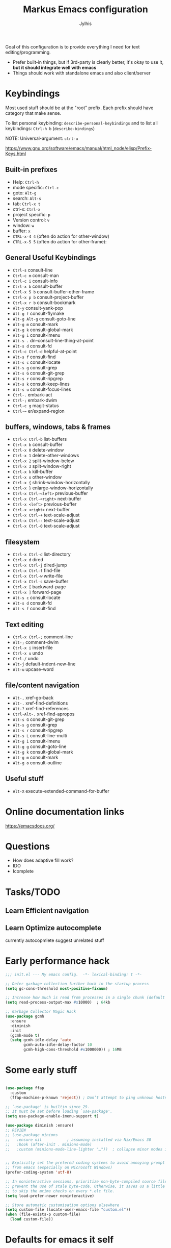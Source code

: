 
#+title: Markus Emacs configuration
#+author: Jylhis
#+TODO: Learn(r) Bug(r) InProgress(i) | Done(d)

Goal of this configuration is to provide everything I need for text editing/programming.

- Prefer built-in things, but if 3rd-party is clearly better, it's okay to use it, *but it should integrate well with emacs*
- Things should work with standalone emacs and also client/server


* Keybindings

Most used stuff should be at the "root" prefix.
Each prefix should have category that make sense.

To list personal keybinding: =describe-personal-keybindings=
and to list all keybindings: =Ctrl-h b= (=describe-bindings=)

NOTE: Universal-argument: =ctrl-u=

https://www.gnu.org/software/emacs/manual/html_node/elisp/Prefix-Keys.html

** Built-in prefixes
- Help: =Ctrl-h=
- mode specific: =Ctrl-c=
- goto: =Alt-g=
- search: =Alt-s=
- tab: =Ctrl-x t=
- ctrl-x: =Ctrl-x=
- project specific: =p=
- Version control: =v=
- window: =w=
- buffer: =x=
- =CTRL-x-4 4= (often do action for other-window)
- =CTRL-x-5 5= (often do action for other-frame):


** General Useful Keybindings

- =Ctrl-s= consult-line
- =Ctrl-c m= consult-man
- =Ctrl-c i= consult-info
- =Ctrl-x b= consult-buffer
- =Ctrl-x 5 b= consult-buffer-other-frame
- =Ctrl-x p b= consult-project-buffer
- =Ctrl-x r b= consult-bookmark
- =Alt-y= consult-yank-pop
- =Alt-g f= consult-flymake
- =Alt-g Alt-g= consult-goto-line
- =Alt-g m= consult-mark
- =Alt-g k= consult-global-mark
- =Alt-g i= consult-imenu
- =Alt-s .= dn--consult-line-thing-at-point
- =Alt-s d= consult-fd
- =Ctrl-c Ctrl-d= helpful-at-point
- =Alt-s f= consult-find
- =Alt-s c= consult-locate
- =Alt-s g= consult-grep
- =Alt-s G= consult-git-grep
- =Alt-s r= consult-ripgrep
- =Alt-s k= consult-keep-lines
- =Alt-s u= consult-focus-lines
- =Ctrl-.= embark-act
- =Ctrl-;= embark-dwim
- =Ctrl-c g= magit-status
- =Ctrl-== er/expand-region


** buffers, windows, tabs & frames
- =Ctrl-x Ctrl-b=		list-buffers
- =Ctrl-x b=		consult-buffer
- =Ctrl-x 0=		delete-window
- =Ctrl-x 1=		delete-other-windows
- =Ctrl-x 2=		split-window-below
- =Ctrl-x 3=		split-window-right
- =Ctrl-x k=		kill-buffer
- =Ctrl-x o=		other-window
- =Ctrl-x {=		shrink-window-horizontally
- =Ctrl-x }=		enlarge-window-horizontally
- =Ctrl-x Ctrl-<left>=	previous-buffer
- =Ctrl-x Ctrl-<right>=	next-buffer
- =Ctrl-x <left>=	previous-buffer
- =Ctrl-x <right>=	next-buffer
- =Ctrl-x Ctrl-+=		text-scale-adjust
- =Ctrl-x Ctrl--=		text-scale-adjust
- =Ctrl-x Ctrl-0=		text-scale-adjust

** filesystem

- =Ctrl-x Ctrl-d=		list-directory
- =Ctrl-x d=		dired
- =Ctrl-x Ctrl-j=		dired-jump
- =Ctrl-x Ctrl-f=		find-file
- =Ctrl-x Ctrl-w=		write-file
- =Ctrl-x Ctrl-s=		save-buffer
- =Ctrl-x [=		backward-page
- =Ctrl-x ]=		forward-page
- =Alt-s c=		consult-locate
- =Alt-s d=		consult-fd
- =Alt-s f=		consult-find


** Text editing

- =Ctrl-x Ctrl-;=		comment-line
- =Alt-;=			comment-dwim
- =Ctrl-x i=		insert-file
- =Ctrl-x u=		undo
- =Ctrl-/=		undo
- =Alt-j=			default-indent-new-line
- =Alt-u=			upcase-word

** file/content navigation

- =Alt-,=			xref-go-back
- =Alt-.=			xref-find-definitions
- =Alt-?=			xref-find-references
- =Ctrl-Alt-.=			xref-find-apropos
- =Alt-s G=		consult-git-grep
- =Alt-s g=		consult-grep
- =Alt-s r=		consult-ripgrep
- =Alt-s L=		consult-line-multi
- =Alt-g i=		consult-imenu
- =Alt-g g=		consult-goto-line
- =Alt-g k=		consult-global-mark
- =Alt-g m=		consult-mark
- =Alt-g o=		consult-outline

** Useful stuff

- =Alt-X= execute-extended-command-for-buffer


* Online documentation links
https://emacsdocs.org/

* Questions
- How does adaptive fill work?
- IDO
- Icomplete

* Tasks/TODO
** Learn Efficient navigation
** Learn Optimize autocomplete
currently autocopmlete suggest unrelated stuff

* Early performance hack

#+begin_src emacs-lisp :tangle yes
  ;;; init.el --- My emacs config.	-*- lexical-binding: t -*-

  ;; Defer garbage collection further back in the startup process
  (setq gc-cons-threshold most-positive-fixnum)

  ;; Increase how much is read from processes in a single chunk (default is 4kb)
  (setq read-process-output-max #x10000)  ; 64kb

  ;; Garbage Collector Magic Hack
  (use-package gcmh
    :ensure
    :diminish
    :init
    (gcmh-mode t)
    (setq gcmh-idle-delay 'auto
          gcmh-auto-idle-delay-factor 10
          gcmh-high-cons-threshold #x1000000)) ; 16MB

#+end_src

* Some early stuff
#+begin_src emacs-lisp :tangle yes

  (use-package ffap
    :custom
    (ffap-machine-p-known 'reject)) ; Don’t attempt to ping unknown hostnames

  ;; `use-package' is builtin since 29.
  ;; It must be set before loading `use-package'.
  (setq use-package-enable-imenu-support t)

  (use-package diminish :ensure)
  ;; REVIEW
  ;; (use-package minions
  ;;   :ensure nil           ; assuming installed via Nix/Emacs 30
  ;;   :hook (after-init . minions-mode)
  ;;   :custom (minions-mode-line-lighter "…"))  ; collapse minor modes into “…” menu


  ;; Explicitly set the prefered coding systems to avoid annoying prompt
  ;; from emacs (especially on Microsoft Windows)
  (prefer-coding-system 'utf-8)

  ;; In noninteractive sessions, prioritize non-byte-compiled source files to
  ;; prevent the use of stale byte-code. Otherwise, it saves us a little IO time
  ;; to skip the mtime checks on every *.elc file.
  (setq load-prefer-newer noninteractive)

  ;; Store automatic customisation options elsewhere
  (setq custom-file (locate-user-emacs-file "custom.el"))
  (when (file-exists-p custom-file)
    (load custom-file))

#+end_src

* Defaults for emacs it self
#+begin_src emacs-lisp :tangle yes
  (use-package emacs
    :init
    ;; UI tweaks
    (load-theme 'leuven t t)
    (load-theme 'leuven-dark t)
    (tool-bar-mode -1)
    (menu-bar-mode -1)
    (when (fboundp 'scroll-bar-mode) (scroll-bar-mode -1))
    ;; Keymap
    (define-key function-key-map (kbd "M-]") 'event-apply-super-modifier) ; Define Super (Meta-]) as super modifier
    :bind
    (("C-z" . nil)); Unbind C-z (prevent accidental minimize)
    :custom
    (inhibit-startup-screen t)
    (initial-scratch-message nil)
    (use-short-answers t "life is too short to type yes or no")
    (cursor-type 'bar)
    (enable-recursive-minibuffers t "Support opening new minibuffers from inside existing minibuffers")
    (minibuffer-prompt-properties
     '(read-only t cursor-intangible t face minibuffer-prompt) "Do not allow the cursor in the minibuffer prompt")

    ;; Extra file stuff
    ;;(create-lockfiles nil) ; REVIEW

    (inhibit-splash-screen t)
    (inhibit-startup-message t "Disable startup message")

    ;; Enable indentation+completion using the TAB key.
    ;; `completion-at-point' is often bound to M-TAB.
    (tab-always-indent 'complete)
    (read-buffer-completion-ignore-case t "Ignore case when reading buffer name")

    (completion-ignore-case t "Don't condifer case significant in completion")
    (delete-by-moving-to-trash t "Delete by moving to trahs in interactive mode")
    (sentence-end-double-space nil "Disable the obsolete practice of end-of-line spacing from the typewriter era.")
    (tab-width 4)
    (save-place-mode t "Automatically save your place in files")

    (word-wrap t "Continue wrapped lines at whitespace rather than breaking in the middle of a word.")
    (visible-bell nil "No blinking")
    (ring-bell-function #'ignore "No beeping")
    (sentence-end "\\([。！？]\\|……\\|[.?!][]\"')}]*\\($\\|[ \t]\\)\\)[ \t\n]*") ; REVIEW
    (sentence-end-double-space nil); REVIEW
    (scroll-margin 15 "Keep 15 line margin from top and bottom")
    (scroll-conservatively 10000)
    (scroll-preserve-screen-position 1 "keep the cursor in the same position while scrolling"))

#+end_src

* Documentation and help

#+begin_src emacs-lisp :tangle yes


  (use-package help-at-pt
    :custom
    (help-at-pt-display-when-idle t) ; Display messages when idle, without prompting

    )



  (use-package devdocs
    :ensure
    :commands devdocs-install devdocs--available-docs
    :init
    (defconst devdocs-major-mode-docs-alist
      '((c-mode          . ("c"))
        (c++-mode        . ("cpp"))
        (python-mode     . ("python~3.12" "python~2.7"))
        (ruby-mode       . ("ruby~3.1"))

        (rustic-mode     . ("rust"))
        (css-mode        . ("css"))
        (html-mode       . ("html"))
        (julia-mode      . ("julia~1.8"))
        (js-mode         . ("javascript" "jquery"))
        (emacs-lisp-mode . ("elisp")))
  	"Alist of major-mode and docs.")
    (mapc
     (lambda (mode)
       (add-hook (intern (format "%s-hook" (car mode)))
                 (lambda ()
                   (setq-local devdocs-current-docs (cdr mode)))))
     devdocs-major-mode-docs-alist)

    (setq devdocs-data-dir (expand-file-name "devdocs" user-emacs-directory))
    (defun devdocs-dwim()
      "Look up a DevDocs documentation entry.

  Install the doc if it's not installed."
      (interactive)
      ;; Install the doc if it's not installed
      (mapc
       (lambda (slug)
         (unless (member slug (let ((default-directory devdocs-data-dir))
                                (seq-filter #'file-directory-p
                                            (when (file-directory-p devdocs-data-dir)
                                              (directory-files "." nil "^[^.]")))))
           (mapc
            (lambda (doc)
              (when (string= (alist-get 'slug doc) slug)
                (devdocs-install doc)))
            (devdocs--available-docs))))
       (alist-get major-mode devdocs-major-mode-docs-alist))

      ;; Lookup the symbol at point
      (devdocs-lookup nil (thing-at-point 'symbol t)))
    )

  ;; eldoc-box?
  (use-package eldoc
    :diminish
    :custom
    ;; Collects and displays all available documentation immediately, even if
    ;; multiple sources provide it. It concatenates the results.
    (eldoc-documentation-strategy
     'eldoc-documentation-compose-eagerly)
    ;;(setq eldoc-documentation-strategy 'eldoc-documentation-compose)
    (eldoc-echo-area-use-multiline-p t)

    :init (global-eldoc-mode)
    )
  ;; Adds intellisense-style code completion at point that works great
  ;; Add extra context to Emacs documentation to help make it easier to
  ;; search and understand. This configuration uses the keybindings
  ;; recommended by the package author.
  (use-package helpful
    :ensure
    :init (require 'bind-key)
    :bind
    (("C-h f" . #'helpful-callable)
     ("C-h v" . #'helpful-variable)
     ("C-h k" . #'helpful-key)
     ("C-c C-d" . #'helpful-at-point)
     ("C-h F" . #'helpful-function)
     ([remap describe-symbol]   . helpful-symbol)
     ("C-h C" . #'helpful-command)))


  ;; Improve the accessibility of Emacs documentation by placing
  ;; descriptions directly in your minibuffer. Give it a try:
  ;; "M-x find-file".
  (use-package marginalia
    :after vertico
    :ensure
    :hook (after-init . marginalia-mode))


#+end_src

* UI & UX
** Set Font settings

#+begin_src emacs-lisp :tangle yes

  ;; REVIEW
  ;; Default font to use
  (defun font-available-p (font-name)
    (find-font (font-spec :name font-name)))
  (add-to-list 'default-frame-alist '(font . "Source Code Pro 12"))
  (cond
   ((font-available-p "Source Code Pro")
    (set-frame-font "Source Code Pro 12")))
#+end_src
** Other
#+begin_src emacs-lisp :tangle yes


  ;; Enable repeat mode for more ergonomic `dape' use
  (use-package repeat
    :config
    (repeat-mode))

  ;; Display ansi colors in buffer
  (require 'ansi-color)
  (defun display-ansi-colors ()
    (interactive)
    (ansi-color-apply-on-region (point-min) (point-max)))


  ;; Icons
  (use-package all-the-icons :ensure)
  (use-package all-the-icons-dired
    :ensure
    :after all-the-icons dired
    :hook (dired-mode . all-the-icons-dired-mode)
    :custom (all-the-icons-dired-monochrome nil)
    )

  (use-package wgrep
    :ensure
    :init
    (setq wgrep-auto-save-buffer t
          wgrep-change-readonly-file t))


  (use-package breadcrumb
    :ensure
    :init
    (breadcrumb-mode))


  (use-package hl-todo
    ;; Highlight comments
    :hook (prog-mode . hl-todo-mode)
    :config
    (setq
     hl-todo-highlight-punctuation ":"
     hl-todo-keyword-faces
     `(("TODO" warning bold)
       ("FIXME" error bold)
       ("HACK" font-lock-constant-face bold)
       ("REVIEW" font-lock-keyword-face bold)
       ("NOTE" success bold)
       ("DEPRECATED" font-lock-doc-face bold))))

  (use-package which-key
    :diminish
    :bind ("C-h M-m" . which-key-show-major-mode)
    :hook (after-init . which-key-mode)
    :init (setq which-key-max-description-length 30
                which-key-lighter nil
                which-key-show-remaining-keys t)
    :config
    ;;(which-key-add-key-based-replacements "C-c &" "yasnippet")
    (which-key-add-key-based-replacements "C-c @" "hideshow")
    (which-key-add-key-based-replacements "C-c c" "consult")
    (which-key-add-key-based-replacements "C-c d" "dict")
    (which-key-add-key-based-replacements "C-c l" "link-hint")
    ;;(which-key-add-key-based-replacements "C-c n" "org-roam")
    (which-key-add-key-based-replacements "C-c t" "hl-todo")
    (which-key-add-key-based-replacements "C-c C-z" "browse")

    (which-key-add-key-based-replacements "C-x 8" "unicode")
    (which-key-add-key-based-replacements "C-x 8 e" "emoji")
    (which-key-add-key-based-replacements "C-x @" "modifior")
    (which-key-add-key-based-replacements "C-x a" "abbrev")
    (which-key-add-key-based-replacements "C-x c" "colorful")
    (which-key-add-key-based-replacements "C-x n" "narrow")
    (which-key-add-key-based-replacements "C-x p" "project")
    (which-key-add-key-based-replacements "C-x r" "rect & bookmark")
    (which-key-add-key-based-replacements "C-x t" "tab & treemacs")
    (which-key-add-key-based-replacements "C-x x" "buffer")
    (which-key-add-key-based-replacements "C-x C-a" "edebug")
    (which-key-add-key-based-replacements "C-x RET" "coding-system")
    (which-key-add-key-based-replacements "C-x X" "edebug")

    (which-key-add-major-mode-key-based-replacements 'org-mode
      "C-c \"" "org-plot")
    (which-key-add-major-mode-key-based-replacements 'org-mode
      "C-c C-v" "org-babel")
    (which-key-add-major-mode-key-based-replacements 'org-mode
      "C-c C-x" "org-misc")

    (which-key-add-major-mode-key-based-replacements 'emacs-lisp-mode
      "C-c ," "overseer")
    (which-key-add-major-mode-key-based-replacements 'python-mode
      "C-c C-t" "python-skeleton")

    (which-key-add-major-mode-key-based-replacements 'markdown-mode
      "C-c C-a" "markdown-link")
    (which-key-add-major-mode-key-based-replacements 'markdown-mode
      "C-c C-c" "markdown-command")
    (which-key-add-major-mode-key-based-replacements 'markdown-mode
      "C-c C-s" "markdown-style")
    (which-key-add-major-mode-key-based-replacements 'markdown-mode
      "C-c C-t" "markdown-header")
    (which-key-add-major-mode-key-based-replacements 'markdown-mode
      "C-c C-x" "markdown-toggle")

    (which-key-add-major-mode-key-based-replacements 'gfm-mode
      "C-c C-a" "markdown-link")
    (which-key-add-major-mode-key-based-replacements 'gfm-mode
      "C-c C-c" "markdown-command")
    (which-key-add-major-mode-key-based-replacements 'gfm-mode
      "C-c C-s" "markdown-style")
    (which-key-add-major-mode-key-based-replacements 'gfm-mode
      "C-c C-t" "markdown-header")
    (which-key-add-major-mode-key-based-replacements 'gfm-mode
      "C-c C-x" "markdown-toggle")

    )


  (use-package rainbow-delimiters
    :ensure
    :hook((lisp-mode emacs-lisp-mode) . rainbow-delimiters-mode))


  (use-package hl-line
    ;; REVIEW: hl-line-sticky-flag
    :hook ((after-init . global-hl-line-mode)
           ((dashboard-mode eshell-mode shell-mode term-mode vterm-mode org-mode) .
            (lambda () (setq-local global-hl-line-mode nil)))))


  (use-package auto-dark
    :ensure
    :after leuven-theme
    :custom
    (auto-dark-themes '((leuven-dark) (leuven)))

    :config
    (auto-dark-mode 1)
    (add-hook 'after-make-frame-functions
              (lambda (frame)
                (when (display-graphic-p frame)
                  (with-selected-frame frame (auto-dark-mode 1))))))


  (use-package font-core
    :custom
    (global-font-lock-mode 1 "always highlight code"))


  (use-package paren
    :custom
    (show-paren-mode t "Visualize matching parens")
    (show-paren-context-when-offscreen t)
    (show-paren-delay 0.1)
    (show-paren-highlight-openparen t)
    (show-paren-when-point-in-periphery t)
    (show-paren-when-point-inside-paren t)
    )


  (use-package mwheel
    :custom
    (completion-ignore-case t)
    (mouse-wheel-follow-mouse t "Scroll the windows that mouse is over"))

  (use-package xt-mouse
    :custom
    (xterm-mouse-mode 1 "Enable mouse in terminal"))

  (use-package minibuffer
    :custom
    (read-file-name-completion-ignore-case t "ignore case when reading file name"))


  (use-package window
    :custom
    ;; Prefer side by side splitting
    (split-width-threshold 170)
    (split-height-threshold nil))


#+end_src

* Default for built-in stuff
#+begin_src emacs-lisp :tangle yes
  ;; auto save based on event
  ;; For built-in timer based alternative: (auto-save-visited-mode t)
  (use-package super-save
    :ensure
    :custom
    (super-save-auto-save-when-idle t)
    (super-save-remote-files nil)
    (super-save-silent t)
    :config
    (super-save-mode 1))

  ;; Persist history over Emacs restarts. Vertico sorts by history position.
  (use-package savehist
    :hook (after-init . savehist-mode))

#+end_src

** Calendar
Show week numbers
#+begin_src emacs-lisp :tangle yes
  (use-package calendar
    :config
    (copy-face 'font-lock-constant-face 'calendar-iso-week-face)
    (set-face-attribute 'calendar-iso-week-face nil :height 0.7)
    (setq calendar-intermonth-text
          '(propertize (format "%2d" (car (calendar-iso-from-absolute
                                           (calendar-absolute-from-gregorian (list month day year)))))
                       'font-lock-face 'calendar-iso-week-face)))
#+end_src

** Other
#+begin_src emacs-lisp :tangle yes
  ;; Handle minified code
  (use-package so-long
    :hook (after-init . global-so-long-mode))

  (use-package custom
    :custom
    (custom-safe-themes t "Mark all custom themes safe"))

#+end_src

** File management
#+begin_src emacs-lisp :tangle yes
  (use-package dired
    ;; REVIEW(package): diredfl, peep-dired, dired-narrow
    :bind (:map dired-mode-map
    			  ("C-c C-p" . wdired-change-to-wdired-mode))
    :custom
    (dired-auto-revert-buffer #'dired-buffer-stale-p "Revert the Dired buffer without prompting.")
    (dired-clean-confirm-killing-deleted-buffers nil "Disable the prompt about killing the Dired buffer for a deleted directory.")
    (dired-create-destination-dirs 'ask)
    (dired-dwim-target t "Propose a target for intelligent moving or copying.")
    (dired-filter-verbose nil)
    (dired-free-space nil)
    (dired-listing-switches "-alh --group-directories-first" "In dired, show hidden files and human readable sizes")
    (dired-omit-verbose nil)
    (dired-recursive-copies 'always)
    (dired-recursive-deletes 'top)
    (dired-vc-rename-file t)
    (image-dired-thumb-size 150)
    (dired-omit-files
     (concat
      "\\`[.]?#\\|\\`[.][.]?\\'"
      "\\|\\(?:\\.js\\)?\\.meta\\'"
      "\\|\\.\\(?:elc|a\\|o\\|pyc\\|pyo\\|swp\\|class\\)\\'"
      "\\|^\\.DS_Store\\'"
      "\\|^\\.\\(?:svn\\|git\\)\\'"
      "\\|^\\.ccls-cache\\'"
      "\\|^__pycache__\\'"
      "\\|^\\.project\\(?:ile\\)?\\'"
      "\\|^flycheck_.*"
      "\\|^flymake_.*"))
    )

  (use-package dired-x
    :after dired
    :hook (dired-mode . dired-omit-mode))

  (use-package dired-hacks-utils
    :ensure
    :after dired)


  ;; Show git info in dired
  (use-package dired-git-info
    :ensure
    :bind (:map dired-mode-map
  			  (")" . dired-git-info-mode)))

  ;; `find-dired' alternative using `fd'
  (use-package fd-dired
    :ensure)


  (use-package files
    :hook
    (before-save . delete-trailing-whitespace)
    (after-save . executable-make-buffer-file-executable-if-script-p) ; Make script file executable by default
    :custom
    (require-final-newline t "Add new line at the end of the file")
    (find-file-visit-truename t "Resolve symlinks")
    (confirm-kill-processes nil "when quitting emacs, just kill processes")
    (enable-local-variables t "ask if local variables are safe once")
    :config
    ;; Disable autosave and backups
    (setq auto-save-default nil)
    (setq make-backup-files nil)
    )

  (use-package vc-hooks
    :custom
    (vc-follow-symlinks t "Always follow symlinks when opening files"))


#+end_src

** other
#+begin_src emacs-lisp :tangle yes
  (use-package text-mode
    :custom
    (text-mode-ispell-word-completion nil))  ; Emacs 30 and newer: Disable Ispell completion function.

  (use-package simple
    :preface
    ;; Smarter move beginning of the line
    (defun smarter-move-beginning-of-line (arg)
      "Move point back to indentation of beginning of line.

       Move point to the first non-whitespace character on this line.
       If point is already there, move to the beginning of the line.
       Effectively toggle between the first non-whitespace character and
       the beginning of the line.

       If ARG is not nil or 1, move forward ARG - 1 lines first.  If
       point reaches the beginning or end of the buffer, stop there."
      (interactive "^p")
      (setq arg (or arg 1))
      ;; Move lines first
      (when (/= arg 1)
        (let ((line-move-visual nil))
          (forward-line (1- arg))))
      (let ((orig-point (point)))
        (back-to-indentation)
        (when (= orig-point (point))
          (move-beginning-of-line 1))))
    :bind
    ("C-a" . smarter-move-beginning-of-line)
    :custom
    ;; commands are hidden in normal buffers. This setting is useful beyond Vertico.
    (read-extended-command-predicate
     #'command-completion-default-include-p "Hide commands in M-x which do not work in the current mode")

    (kill-do-not-save-duplicates t "Remove duplicates from the kill ring to reduce clutter")
    (next-line-add-newlines nil)
    (line-number-mode t "Show line number in modeline")
    (column-number-mode t "Show column number")
    )

  (use-package autorevert
    :custom
    (global-auto-revert-mode t "Automatically refrech buffer if changed on disk")
    (global-auto-revert-non-file-buffers t "Revert also non-file buffers"))

  (use-package recentf
    :custom
    (recentf-max-saved-items 50)
    (recentf-mode t "Keep track of open files"))

  (use-package gnuplot
    :ensure
    :mode ("\\.plt\\'" . gnuplot-mode)
    )
#+end_src

* Org-mode
#+begin_src emacs-lisp :tangle yes
  (use-package org-appear
    :ensure
    :hook
    (org-mode . org-appear-mode)
    :after org)

  (use-package olivetti
    :ensure
    :hook
    (org-mode . olivetti-mode))

  (use-package org-modern
    :ensure
    :after org
    :hook
    (org-mode . global-org-modern-mode)
    :custom
    (org-modern-keyword nil)
    (org-modern-checkbox nil)
    (org-modern-table nil))

  ;; TODO: Define org-agenda-files
  (use-package org
    :custom
    (org-hide-emphasis-markers t)
    (org-startup-indented t)
    (org-pretty-entities t)
    (org-use-sub-superscripts "{}")
    (org-startup-with-inline-images t)
    (org-image-actual-width '(300))
    (org-directory "~/Documents")
    (org-default-notes-file (concat org-directory "/notes.org"))
    :config
    (setq org-agenda-files (mapcar 'file-truename (file-expand-wildcards (concat org-directory "/**/*.org"))))
    ;; REVIEW: (setq org-agenda-files (directory-files-recursively "~/Documents/org" "\\.org$"))
    (setq org-clock-persist 'history)
    (org-clock-persistence-insinuate)
    (custom-theme-set-faces
     'user
     '(org-block ((t (:inherit fixed-pitch))))
     '(org-code ((t (:inherit (shadow fixed-pitch)))))
     '(org-document-info ((t (:foreground "dark orange"))))
     '(org-document-info-keyword ((t (:inherit (shadow fixed-pitch)))))
     '(org-indent ((t (:inherit (org-hide fixed-pitch)))))
     '(org-link ((t (:foreground "royal blue" :underline t))))
     '(org-meta-line ((t (:inherit (font-lock-comment-face fixed-pitch)))))
     '(org-property-value ((t (:inherit fixed-pitch))) t)
     '(org-special-keyword ((t (:inherit (font-lock-comment-face fixed-pitch)))))
     '(org-table ((t (:inherit fixed-pitch :foreground "#83a598"))))
     '(org-tag ((t (:inherit (shadow fixed-pitch) :weight bold :height 0.8))))
     '(org-verbatim ((t (:inherit (shadow fixed-pitch))))))
    :hook (org-mode . visual-line-mode)
    :bind (
  		 ("C-c a" . org-agenda)
  		 ("C-c c" . org-capture)))

#+end_src

** Org Export
#+begin_src emacs-lisp :tangle yes
  (use-package htmlize
    :ensure
    :after org-mode)

#+end_src

* Programming modes

#+begin_src emacs-lisp :tangle yes


  (use-package markdown-mode
    :ensure
    :after dash
    :mode (("README\\.md\\'" . gfm-mode)
           ("\\.md\\'" . markdown-mode))
    :init (setq markdown-command "multimarkdown")
    :hook (markdown-mode . visual-line-mode)
    :bind (:map markdown-mode-map
  			  ("C-c C-e" . markdown-do)))

(use-package dtrt-indent
  :ensure
  :hook (prog-mode . dtrt-indent-mode))


  (use-package prog-mode
    :hook
    (prog-mode . prettify-symbols-mode)
    (prog-mode . display-line-numbers-mode) ; Display line numbers only when in programming modes
    )


  (use-package google-c-style :ensure
    :hook (c-mode-common-hook . google-set-c-style))


  (use-package haskell-mode
    :ensure
    )

  (use-package diff-mode :mode "\\.patch[0-9]*\\'")


  (use-package conf-mode
    :mode
    (
     ("/.dockerignore\\'" . conf-unix-mode)
     ("/.gitignore\\'" . conf-unix-mode)
     )
    )


  (use-package dockerfile-mode :ensure)
  (use-package docker-compose-mode :ensure)

  (use-package editorconfig
    :mode (".editorconfig" . editorconfig-conf-mode)
    :diminish
    :config
    (editorconfig-mode 1)
    )

  (use-package gitlab-ci-mode :ensure)

  (use-package ansible :ensure)

  (use-package ssh-config-mode :ensure)



  ;;;;; Web
  (use-package
    web-mode
    :ensure
    :custom
    (web-mode-enable-auto-closing t)
    (web-mode-enable-auto-opening t)
    (web-mode-enable-auto-pairing t)
    (web-mode-enable-auto-indentation t)
    (web-mode-enable-auto-quoting t)
    (web-mode-enable-current-column-highlight t)
    (web-mode-enable-current-element-highlight t)
    :mode
    (("\\.phtml\\'" . web-mode)
     ("\\.php\\'" . web-mode)
     ("\\.tpl\\'" . web-mode)
     ("\\.[agj]sp\\'" . web-mode)
     ("\\.as[cp]x\\'" . web-mode)
     ("\\.erb\\'" . web-mode)
     ("\\.mustache\\'" . web-mode)
     ("\\.djhtml\\'" . web-mode)


     ))

  (use-package adoc-mode
    :ensure
    :mode ("\\.adoc\\'" . adoc-mode)
    )

  (use-package go-mode
    :ensure  )

  (use-package
    nix-ts-mode
    :ensure
    :mode "\\.nix\\'"
    :config
    (add-to-list
     'eglot-server-programs '((nix-ts-mode nix-mode) "nixd")))


  (use-package ruff-format
    :ensure
    :hook (python-mode . ruff-format-on-save-mode)
    )


  ;; Misc programming modes
  (use-package csv-mode :ensure)
  (use-package cmake-mode :ensure
    :mode ("CMakeLists\\.txt\\'" "\\.cmake\\'"))
  (use-package mermaid-mode :ensure)
  (use-package yaml-mode :ensure)
  (use-package protobuf-mode
    :ensure
    :hook (protobuf-mode . (lambda ()
                             (setq imenu-generic-expression
                                   '((nil "^[[:space:]]*\\(message\\|service\\|enum\\)[[:space:]]+\\([[:alnum:]]+\\)" 2))))))
#+end_src

* Completion & Navigation
#+begin_src emacs-lisp :tangle yes
  ;; Minibuffer completion is essential to your Emacs workflow and
  ;; Vertico is currently one of the best out there. There's a lot to
  ;; dive in here so I recommend checking out the documentation for more
  ;; details: https://elpa.gnu.org/packages/vertico.html. The short and
  ;; sweet of it is that you search for commands with "M-x do-thing" and
  ;; the minibuffer will show you a filterable list of matches.
  (use-package vertico
    ;; builtin alternative: fido-vertical-mode icomplete-vertical
    :ensure
    :bind (:map vertico-map
   			  ("RET" . vertico-directory-enter)
   			  ("DEL" . vertico-directory-delete-char)
   			  ("M-DEL" . vertico-directory-delete-word))
    :custom
    (vertico-count 15)
    (vertico-cycle t)
    (read-buffer-completion-ignore-case t)
    (read-file-name-completion-ignore-case t)
    :init (vertico-mode 1))


  (use-package orderless
    :ensure
    :commands
    orderless--highlight
    orderless-compile
    :custom
    (  completion-styles '(substring orderless basic))
    (  completion-category-overrides
   	 '((file (styles partial-completion)) ;; partial-completion is tried first
         ;; enable initialism by default for symbols
         (command (styles +orderless-with-initialism))
         (variable (styles +orderless-with-initialism))
         (symbol (styles +orderless-with-initialism))
         (eglot (styles orderless))
         (eglot-capf (styles orderless))))
    (  orderless-component-separator #'orderless-escapable-split-on-space "allow escaping space with backslash!")
    (  orderless-style-dispatchers (list #'+orderless-consult-dispatch #'orderless-affix-dispatch))
    :preface
    (defun +orderless--consult-suffix ()
   	"Regexp which matches the end of string with Consult tofu support."
   	(if (and (boundp 'consult--tofu-char)
               (boundp 'consult--tofu-range))
   		(format "[%c-%c]*$"
   				consult--tofu-char
   				(+ consult--tofu-char consult--tofu-range -1))
        "$"))


    ;; Recognizes the following patterns:
    ;; * .ext (file extension)
    ;; * regexp$ (regexp matching at end)
    (defun +orderless-consult-dispatch (word _index _total)
   	(cond
       ;; Ensure that $ works with Consult commands, which add disambiguation suffixes
       ((string-suffix-p "$" word)
        `(orderless-regexp
   		.
   		,(concat (substring word 0 -1) (+orderless--consult-suffix))))
       ;; File extensions
       ((and (or minibuffer-completing-file-name
                 (derived-mode-p 'eshell-mode))
             (string-match-p "\\`\\.." word))
        `(orderless-regexp
   		.
   		,(concat
            "\\." (substring word 1) (+orderless--consult-suffix))))))

    :config

    ;; Define orderless style with initialism by default
    (orderless-define-completion-style
   	  +orderless-with-initialism
   	(orderless-matching-styles
   	 '(orderless-initialism orderless-literal orderless-regexp))))


  (use-package avy ; Jump to things in Emacs tree-style
    :ensure
    :bind (
   		 ("C-:"   . avy-goto-char)
   		 ("C-'"   . avy-goto-char-2)
   		 ("M-g l" . avy-goto-line)
   		 ("M-g w" . avy-goto-word-1)
           ("M-g e" . avy-goto-word-0)
   		 )
    :custom (avy-all-windows 'all-frames)
    )


  ;; Goto last change
  (use-package goto-chg
    ;; REVIEW(alternative): Point History (built-in in Emacs 29, I think called repeat-complex-command enhancements)
    :ensure
    :bind ("C-," . goto-last-change))


  (use-package subword
    :diminish
    :hook ((prog-mode . subword-mode)
           (minibuffer-setup . subword-mode)))

  (use-package direnv
    :ensure
    :config
    (direnv-mode)
    (add-to-list 'warning-suppress-types '(direnv))
    )

  ;; Extended completion utilities
  ;; https://github.com/minad/consult?tab=readme-ov-file#use-package-example
  (use-package consult
    :ensure
    :after orderless
    :commands consult-customize consult--convert-regexp consult--customize-put
    ;; Enable automatic preview at point in the *Completions* buffer. This is
    ;; relevant when you use the default completion UI.
    :hook (completion-list-mode . consult-preview-at-point-mode)
    :bind
    ;; NOTE: What is the diffence between bind and the remap thing
    (([remap isearch-forward]    . consult-line)
     ([remap Info-search] . consult-info)
     ([remap recentf-open-files] . consult-recent-file)

     ;; C-c bindings in `mode-specific-map'
     ("C-c M-x" . consult-mode-command)
     ("C-c h" . consult-history)
     ("C-c k" . consult-kmacro)
     ("C-c m" . consult-man)
     ("C-c i" . consult-info)

     ;; C-x bindings in `ctl-x-map'
     ("C-x M-:" . consult-complex-command)     ;; orig. repeat-complex-command
     ("C-x b"   . consult-buffer)              ;; orig. switch-to-buffer
     ("C-x 4 b" . consult-buffer-other-window) ;; orig. switch-to-buffer-other-window
     ("C-x 5 b" . consult-buffer-other-frame) ;; orig. switch-to-buffer-other-frame
     ("C-x r b" . consult-bookmark) ;; orig. bookmark-jump
     ("C-x p b" . consult-project-buffer) ;; orig. project-switch-to-buffer

     ;; Custom M-# bindings for fast register access
     ("M-#" . consult-register-load)
     ("M-'" . consult-register-store)          ;; orig. abbrev-prefix-mark (unrelated)
     ("C-M-#" . consult-register)

     ;; Other custom bindings
     ("M-y" . consult-yank-pop) ;; orig. yank-pop

     ;; M-g bindings in `goto-map'
     ;;  ("M-g e" . consult-compile-error)
     ("M-g f" . consult-flymake) ;; Alternative: consult-flycheck
     ("M-g g" . consult-goto-line) ;; orig. goto-line
     ("M-g M-g" . consult-goto-line) ;; orig. goto-line
     ("M-g o" . consult-outline) ;; Alternative: consult-org-heading
     ("M-g m" . consult-mark)
     ("M-g k" . consult-global-mark)
     ("M-g i" . consult-imenu)
     ("M-g I" . consult-imenu-multi)

     ;; M-s bindings in `search-map'
     ;;("M-s ." . dn--consult-line-thing-at-point)
     ("M-s d" . consult-fd) ;; Alternative: consult-fd
     ("M-s f" . consult-find)
     ("M-s c" . consult-locate)
     ("M-s g" . consult-grep)
     ("M-s G" . consult-git-grep)
     ("M-s r" . consult-ripgrep)
     ("M-s L"   . consult-line-multi)
     ("M-s k" . consult-keep-lines)
     ("M-s u" . consult-focus-lines)

     ;; Isearch integration
     ("M-s e" . consult-isearch-history)
     :map isearch-mode-map
     ("M-s e" . consult-isearch-history) ;; orig. isearch-edit-string
     ("M-s l" . consult-line) ;; needed by consult-line to detect isearch # FIXME: not defined
     ("M-s L" . consult-line-multi) ;; needed by consult-line to detect isearch

     ;; Minibuffer history
     :map minibuffer-local-map
     ("M-s" . consult-history) ;; orig. next-matching-history-element
     ("M-r" . consult-history) ;; orig. previous-matching-history-element
     )
    :preface
    (defun consult--orderless-regexp-compiler (input type &rest _config)
      (setq input (cdr (orderless-compile input)))
      (cons
       (mapcar (lambda (r) (consult--convert-regexp r type)) input)
       (lambda (str) (orderless--highlight input t str))))

    :config
    (setq consult--regexp-compiler #'consult--orderless-regexp-compiler)
    ;; Use `consult-completion-in-region' if Vertico is enabled.
    ;; Otherwise use the default `completion--in-region' function.
    (setq completion-in-region-function
          (lambda (&rest args)
            (apply (if vertico-mode
                       #'consult-completion-in-region
                     #'completion--in-region)
                   args)))
    ;; Optionally configure preview. The default value
    ;; is 'any, such that any key triggers the preview.
    ;; (setq consult-preview-key 'any)
    ;; (setq consult-preview-key "M-.")
    ;; (setq consult-preview-key '("S-<down>" "S-<up>"))
    ;; For some commands and buffer sources it is useful to configure the
    ;; :preview-key on a per-command basis using the `consult-customize' macro.
    (consult-customize
     consult-theme
     :preview-key
     '(:debounce 0.2 any)
     consult-ripgrep
     consult-git-grep
     consult-grep
     consult-bookmark
     consult-recent-file
     consult-xref
     consult--source-bookmark
     consult--source-file-register
     consult--source-recent-file
     consult--source-project-recent-file
     ;; :preview-key "M-."
     :preview-key '(:debounce 0.4 any))

    ;; Optionally configure the narrowing key.
    ;; Both < and C-+ work reasonably well.
    (setq consult-narrow-key "<") ;; "C-+"

    (setq
     read-buffer-completion-ignore-case t
     read-file-name-completion-ignore-case t
     completion-ignore-case t)
    :init
    ;; Optionally configure the register formatting. This improves the register
    ;; preview for `consult-register', `consult-register-load',
    ;; `consult-register-store' and the Emacs built-ins.
    (setq
     register-preview-delay 0.5
     register-preview-function #'consult-register-format)

    ;; Optionally tweak the register preview window.
    ;; This adds thin lines, sorting and hides the mode line of the window.
    (advice-add #'register-preview :override #'consult-register-window)

    ;; Use Consult to select xref locations with preview
    (setq
     xref-show-xrefs-function #'consult-xref
     xref-show-definitions-function #'consult-xref))


  (use-package embark
    :ensure
    :bind
    (("C-." . embark-act) ;; pick some comfortable binding
     ("C-;" . embark-dwim) ;; good alternative: M-.
     ([remap describe-bindings] . embark-bindings))
    :init
    ;; Optionally replace the key help with a completing-read interface
    (setq prefix-help-command #'embark-prefix-help-command)

    :config
    ;; Hide the mode line of the Embark live/completions buffers
    (add-to-list
     'display-buffer-alist
     '("\\`\\*Embark Collect \\(Live\\|Completions\\)\\*"
       nil
       (window-parameters (mode-line-format . none)))))

  ;; Consult users will also want the embark-consult package.
  (use-package embark-consult
    :ensure ; only need to install it, embark loads it after consult if found
    :after (embark consult)
    :hook (embark-collect-mode . consult-preview-at-point-mode)
    :bind (:map minibuffer-mode-map
      		  ("C-c C-o" . embark-export)))

  (use-package consult-eglot
    :ensure
    :after (consult eglot)
    :bind (:map eglot-mode-map
                ("C-M-." . consult-eglot-symbols)))

  (use-package consult-eglot-embark
    :ensure
    :after consult-eglot
    :config
    (consult-eglot-embark-mode))


  (use-package cheatsheet :ensure
    :disabled
    :config
    (cheatsheet-add-group 'Common
      					'(:key "C-x C-c" :description "leave Emacs")
      					'(:key "C-x C-f" :description "find file"))
    (cheatsheet-add-group 'Editing
      					'(:key "M-w" :description "Easy kill")
      					'(:key "C-=" :description "Expand region")
      					'(:key "C-x C-;" :description "Comment line")
      					'(:key "C-j" :description "New line and maybe indent")
      					'(:key "M-j" :description "Default newline (supports multiline comments)")

      					)
    (cheatsheet-add-group 'Groups
      					'(:key "M-g" :description "Goto")
      					'(:key "M-s" :description "Search")
      					'(:key "C-x p" :description "Project stuff")
      					'(:key "C-x v" :description "Version control")
      					'(:key "C-x w" :description "Window")
      					'(:key "C-x x" :description "buffer")
      					)
    (cheatsheet-add-group 'Modifiers
      					'(:key "C-x 4" :description "For other window")
      					'(:key "C-x 5" :description "For other frame")
      					)
    )


  ;;; Pop-up completion
  (use-package corfu
    :ensure
    :custom
    (corfu-auto t "Enable auto completion")
    (corfu-cycle t "Enable cycling for `corfu-next/previous'")
    (corfu-quit-no-match 'separator "configure quitting")
    (corfu-auto-prefix 3)
    (corfu-preview-current nil)
    (corfu-auto-delay 0.3)
    (corfu-popupinfo-delay '(0.4 . 0.2))
    :init
    (global-corfu-mode)
    (corfu-popupinfo-mode) ;  Display candidate documentation or source in a popup next to the candidate menu.
    (corfu-history-mode) ; remembers selected candidates and sorts the candidates by their history position and frequency.
    (corfu-echo-mode) ; displays a brief candidate documentation in the echo area.
    :config
    (keymap-unset corfu-map "RET") ; Free the RET key for less intrusive behavior.
    :bind
    (("C-<tab>" . completion-at-point))
    )

  ;; Add extensions
  (use-package cape
    :ensure
    ;; Bind prefix keymap providing all Cape commands under a mnemonic key.
    ;; Press C-c p ? to for help.
    :bind ("C-c p" . cape-prefix-map)
    :init
    ;; Add to the global default value of `completion-at-point-functions' which is
    ;; used by `completion-at-point'.  The order of the functions matters, the
    ;; first function returning a result wins.  Note that the list of buffer-local
    ;; completion functions takes precedence over the global list.
    ;; REVIEW
    (add-hook 'completion-at-point-functions #'cape-file)
    (add-hook 'completion-at-point-functions #'cape-elisp-block)
    (add-hook 'completion-at-point-functions #'cape-dabbrev)
    (add-hook 'completion-at-point-functions #'cape-keyword)
    (add-hook 'completion-at-point-functions #'cape-abbrev)
    (advice-add 'eglot-completion-at-point :around #'cape-wrap-buster)

    )


  (use-package xref

    :init
    ;; Use faster search tool
    (when (executable-find "rg")
      (setq xref-search-program 'ripgrep))
    )


#+end_src

** Template
#+begin_src emacs-lisp :tangle yes
  (use-package tempel
    :ensure
    :bind (("M-+" . tempel-complete) ;; Alternative tempel-expand
           ("M-*" . tempel-insert))
    :init
    ;; Setup completion at point
    (defun tempel-setup-capf ()
      ;; Add the Tempel Capf to `completion-at-point-functions'.
      ;; `tempel-expand' only triggers on exact matches. Alternatively use
      ;; `tempel-complete' if you want to see all matches, but then you
      ;; should also configure `tempel-trigger-prefix', such that Tempel
      ;; does not trigger too often when you don't expect it. NOTE: We add
      ;; `tempel-expand' *before* the main programming mode Capf, such
      ;; that it will be tried first.
      (setq-local completion-at-point-functions
                  (cons #'tempel-expand completion-at-point-functions)))
    (add-hook 'prog-mode-hook 'tempel-setup-capf)
    (add-hook 'prog-mode-hook #'tempel-abbrev-mode)
    )

  (use-package tempel-collection :ensure)

  (use-package eglot-tempel
    :ensure
    :after eglot
    :preface (eglot-tempel-mode)
    :init
    (eglot-tempel-mode t))

  ;; (use-package difftastic
  ;;   :ensure
  ;;   :defer)
  ;;
  ;; (use-package difftastic-bindings
  ;;   :ensure difftastic ;; or nil if you prefer manual installation
  ;;   :config (difftastic-bindings-mode))
#+end_src

* Text editing

#+begin_src emacs-lisp :tangle yes


  (use-package multiple-cursors
    :ensure
    :bind
    (("M-m e" . mc/edit-lines)
     ("M-m s" . mc/mark-next-like-this-symbol)
     ("M-m w" . mc/mark-next-like-this-word))
    :init
    (global-unset-key (kbd "M-m")))


  (use-package expand-region
    ;; Expand selection according to scope
    :ensure
    :bind ("C-=" . er/expand-region))


  (use-package vundo
    :ensure
    :bind ("C-x u" . vundo)
    :config (setq vundo-glyph-alist vundo-unicode-symbols))


  (use-package easy-kill :ensure
    :bind (([remap kill-ring-save] . easy-kill)
           ([remap mark-sexp] . easy-mark)))


  (use-package drag-stuff
    :ensure
    :diminish
    :autoload drag-stuff-define-keys
    :hook (after-init . drag-stuff-global-mode)
    :config
    (add-to-list 'drag-stuff-except-modes 'org-mode)
    (drag-stuff-define-keys))


  (use-package delsel
    :hook (after-init . delete-selection-mode))



  (use-package newcomment
    :custom
    (comment-multi-line t "Enable multi-line commenting which ensures that")
    (comment-empty-lines t "Ensures that empty lines within the commented region are also commented out"))


  (use-package elec-pair
    ;; REVIEW(alternative): paren
    :diminish
    :hook (after-init . electric-pair-mode))


#+end_src
* Version control
#+begin_src emacs-lisp :tangle yes


      ;;; Indication of local VCS changes
  (use-package diff-hl
    :ensure
    :custom
    (diff-hl-draw-borders nil)
    (fringes-outside-margins t)
    :hook ((after-init . global-diff-hl-mode)
           (after-init . global-diff-hl-show-hunk-mouse-mode)
           (dired-mode . diff-hl-dired-mode)
      	 (magit-post-refresh . diff-hl-magit-post-refresh)
      	 )
    :after magit
    :config
    ;; Highlight on-the-fly
    (diff-hl-flydiff-mode 1))

  (use-package magit-delta
    :ensure
    :hook (magit-mode . magit-delta-mode))

  ;; An extremely feature-rich git client. Activate it with "C-c g".
  (use-package magit
    :ensure
    :init (require 'bind-key)
    :bind (("C-c g" . magit-status))
    :custom
    (magit-diff-refine-hunk t "Show word-granularity differences within diff hunks")
    (magit-diff-refine-ignore-whitespace t "Ignore whitespace changes in word-granularity differences")
    (magit-diff-hide-trailing-cr-characters t "Hide trailing ^M")
    (magit-repository-directories
     '( ;; Directory containing project root directories
       ("~/Developer" . 2)))
    )
  (use-package magit-lfs :ensure :after magit)

  (use-package git-timemachine :ensure)

  (use-package git-messenger :ensure
    :custom
    (git-messenger:use-magit-popup t))


  (use-package magit-todos
    :ensure
    :after magit
    :config (magit-todos-mode t))


  (use-package smerge-mode
    :diminish    )

#+end_src

* LSP support via Eglot
#+begin_src emacs-lisp :tangle yes
  ;;; LSP Support
  (use-package eglot
    :hook ((prog-mode . (lambda ()
                          (unless (derived-mode-p 'emacs-lisp-mode 'lisp-mode 'makefile-mode 'snippet-mode)
                            (eglot-ensure))))
           ((markdown-mode yaml-mode yaml-ts-mode) . eglot-ensure))
    :custom
    (eglot-report-progress nil "Prevent Eglot minibuffer spam")
    (eglot-extend-to-xref t "Activate Eglot in cross-referenced non-project files")
    (eglot-autoshutdown t "shutdown language server after closing last file")
    (eglot-confirm-server-initiated-edits nil "allow edits without confirmation")
    :init
    (setq read-process-output-max (* 1024 1024)) ; 1MB
    (setq eglot-autoshutdown t
          eglot-send-changes-idle-time 0.5)
    :config
    (setq-default eglot-workspace-configuration
  				'(:gopls (:usePlaceholders t :gofumpt t)
                           :nixd (:formatting (:command ["nixfmt"])))))

#+end_src

#+begin_src emacs-lisp :tangle yes
  (use-package treesit
    :custom
    (treesit-font-lock-level 4)
    (major-mode-remap-alist
     '(
       ((js-mode javascript-mode) . js-ts-mode)
       (bash-mode . bash-ts-mode)
       (c++-mode . c++-ts-mode)
       (c-mode . c-ts-mode)
       (cmake-mode . cmake-ts-mode)
       (css-mode . css-ts-mode)
       (dockerfile-mode . dockerfile-ts-mode)
       (go-mode . go-ts-mode)
       (html-mode . html-ts-mode)
       (json-mode . json-ts-mode)
       (nix-mode . nix-ts-mode)
       (python-mode . python-ts-mode)
       (sh-mode . bash-ts-mode)
       (typescript-mode . typescript-ts-mode)
       (yaml-mode . yaml-ts-mode)
       )))

  ;; Code folding
  (use-package treesit-fold
    :ensure
    :hook (after-init . global-treesit-fold-indicators-mode)
    :init (setq treesit-fold-indicators-priority -1))
#+end_src

#+begin_src emacs-lisp :tangle yes
  ;; REVIEW: https://github.com/seagle0128/.emacs.d/blob/master/lisp/init-dap.el#L36
  (use-package dape
    :ensure
    :custom
    ;; Info buffers like gud (gdb-mi)
    (dape-buffer-window-arrangement 'gud)
    ( dape-info-hide-mode-line nil)

    ( dape-inlay-hints t "Showing inlay hints")
    )


#+end_src

* Flymake & Linters
#+begin_src emacs-lisp :tangle yes
  ;; Enabled inline static analysis
  (use-package flymake
    :ensure
    :diminish
    :custom
    (flymake-fringe-indicator-position 'right-fringe)
    (flymake-suppress-zero-counters t "Suppress the display of Flymake error counters when there are no errors.")
    (add-hook 'sh-mode-hook 'flymake-mode)  ; enable flymake in shell scripts, uses shellcheck if available
    )

  (use-package flymake-ruff
    :ensure t
    :hook
    ((eglot-managed-mode python-mode python-ts-mode) . flymake-ruff-load))

  (use-package flymake-yamllint
    :ensure
    :hook ((yaml-mode yaml-ts-mode) . flymake-yamllint-setup))

  ;; https://github.com/ROCKTAKEY/flymake-elisp-config
  (use-package flymake-elisp-config
    :ensure)

  (use-package flymake-ansible-lint
    :ensure
    :commands flymake-ansible-lint-setup
    :hook
    (((yaml-ts-mode yaml-mode) . flymake-ansible-lint-setup)
     ;;((yaml-ts-mode yaml-mode) . flymake-mode)
     ))

  (use-package flymake-hadolint
    :ensure
    :hook ((dockerfile-mode dockerfile-ts-mode) . flymake-hadolint-setup)
    )

  (use-package flymake-json
    :ensure
    :hook ((json-mode json-ts-mode) . flymake-json-load)
    )


  (use-package flyspell
    :diminish
    :if (executable-find "aspell") ;; TODO: hunspell
    :hook (((text-mode outline-mode) . flyspell-mode)
           (prog-mode . flyspell-prog-mode)
           (flyspell-mode . (lambda ()
                              (dolist (key '("C-;" "C-," "C-."))
                                (unbind-key key flyspell-mode-map)))))
    :init (setq flyspell-issue-message-flag nil
                ispell-program-name "aspell"
                ispell-extra-args '("--sug-mode=ultra" "--lang=en_US" "--run-together")))

  (use-package consult-flyspell
    :ensure
    :bind ("M-g s" . consult-flyspell))


#+end_src

* Other stuff



#+begin_src emacs-lisp :tangle yes
  (use-package hledger-mode
    :ensure
    :after htmlize
    :mode ("\\.journal\\'" "\\.hledger\\'")
    :commands hledger-enable-reporting
    )


  (use-package vterm
    ;; REVIEW(alternative): EAT (Emacs Advanced Terminal)
    :ensure) ; Terminal inside emacs


  (use-package apropos
    :custom
    (apropos-do-all t) ; Enhance `apropos' and related functions to perform more extensive searches
    )
#+end_src

#+begin_src emacs-lisp :tangle yes
  ;; Local Variables:
  ;; byte-compile-warnings: (not free-vars)
  ;; End:
  (provide 'emacs-init)
      ;;; init.el ends here

#+end_src